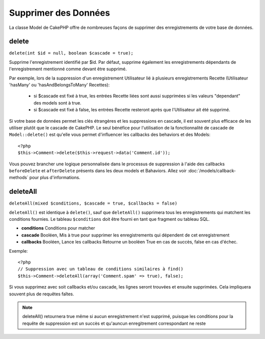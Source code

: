 Supprimer des Données
#####################

La classe Model de CakePHP offre de nombreuses façons de supprimer des 
enregistrements de votre base de données.

.. _model-delete:

delete
======

``delete(int $id = null, boolean $cascade = true);``

Supprime l'enregistrement identifié par $id. Par défaut, supprime 
également les enregistrements dépendants de l'enregistrement 
mentionné comme devant être supprimé.

Par exemple, lors de la suppression d'un enregistrement Utilisateur 
lié à plusieurs enregistrements Recette (Utilisateur 'hasMany' ou 
'hasAndBelongsToMany' Recettes):
    - si $cascade est fixé à true, les entrées Recette liées sont aussi 
      supprimées si les valeurs "dependant" des models sont à true.
    - si $cascade est fixé à false, les entrées Recette resteront après 
      que l'Utilisateur ait été supprimé.

Si votre base de données permet les clés étrangères et les suppressions en 
cascade, il est souvent plus efficace de les utiliser plutôt que le cascade 
de CakePHP. Le seul bénéfice pour l'utilisation de la fonctionnalité de 
cascade de ``Model::delete()`` est qu'elle vous permet d'influencer les 
callbacks des behaviors et des Models:: 

    <?php
    $this->Comment->delete($this->request->data('Comment.id'));

Vous pouvez brancher une logique personnalisée dans le processus de 
suppression à l'aide des callbacks ``beforeDelete`` et ``afterDelete`` 
présents dans les deux models et Bahaviors. Allez voir 
:doc:`/models/callback-methods` pour plus d'informations.

.. _model-deleteall:

deleteAll
=========

``deleteAll(mixed $conditions, $cascade = true, $callbacks = false)``

``deleteAll()`` est identique à ``delete()``, sauf que
``deleteAll()`` supprimera tous les enregistrements qui matchent les conditions
fournies. Le tableau ``$conditions`` doit être fourni en tant que fragment ou 
tableau SQL.

* **conditions** Conditions pour matcher
* **cascade** Booléen, Mis à true pour supprimer les enregistrements qui 
  dépendent de cet enregistrement
* **callbacks** Booléen, Lance les callbacks
  Retourne un booléen True en cas de succès, false en cas d'échec.

Exemple::

    <?php
    // Suppression avec un tableau de conditions similaires à find()
    $this->Comment->deleteAll(array('Comment.spam' => true), false);

Si vous supprimez avec soit callbacks et/ou cascade, les lignes seront trouvées 
et ensuite supprimées. Cela impliquera souvent plus de requêtes faîtes.

.. note::

    deleteAll() retournera true même si aucun enregistrement n'est supprimé, 
    puisque les conditions pour la requête de suppression est un succès et 
    qu'auncun enregitrement correspondant ne reste
    

.. meta::
    :title lang=fr: Supprimer des Données
    :keywords lang=fr: modèles doc,logique custom,méthodes callback,classe model,modèle de base de données,callbacks,modèle information,request data,deleteall,fragment,leverage,tableau,cakephp,échec,recettes,bénéfice,suppression,modèle de données